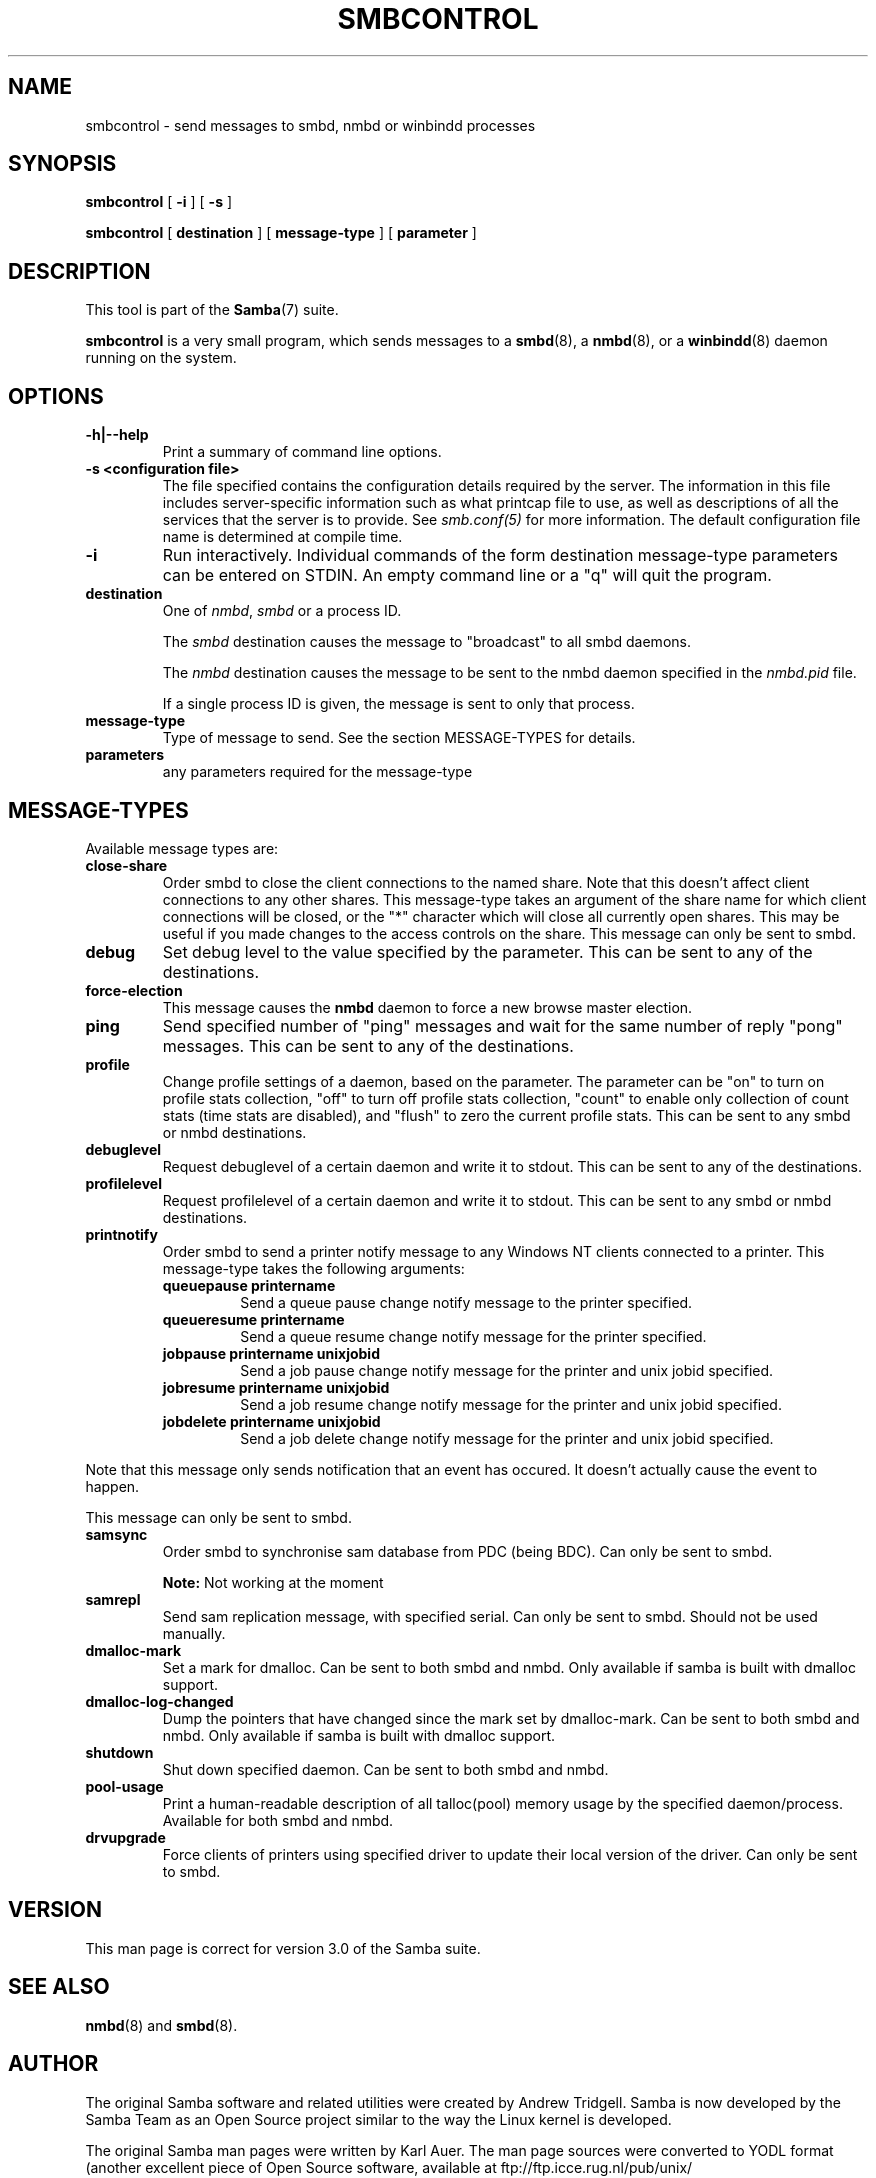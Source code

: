 .\" This manpage has been automatically generated by docbook2man 
.\" from a DocBook document.  This tool can be found at:
.\" <http://shell.ipoline.com/~elmert/comp/docbook2X/> 
.\" Please send any bug reports, improvements, comments, patches, 
.\" etc. to Steve Cheng <steve@ggi-project.org>.
.TH "SMBCONTROL" "1" "17 April 2003" "" ""

.SH NAME
smbcontrol \- send messages to smbd, nmbd or winbindd processes
.SH SYNOPSIS

\fBsmbcontrol\fR [ \fB-i\fR ] [ \fB-s\fR ]


\fBsmbcontrol\fR [ \fBdestination\fR ] [ \fBmessage-type\fR ] [ \fBparameter\fR ]

.SH "DESCRIPTION"
.PP
This tool is part of the \fBSamba\fR(7) suite.
.PP
\fBsmbcontrol\fR is a very small program, which 
sends messages to a \fBsmbd\fR(8), a \fBnmbd\fR(8), or a \fBwinbindd\fR(8) daemon running on the system.
.SH "OPTIONS"
.TP
\fB-h|--help\fR
Print a summary of command line options.
.TP
\fB-s <configuration file>\fR
The file specified contains the 
configuration details required by the server.  The 
information in this file includes server-specific
information such as what printcap file to use, as well 
as descriptions of all the services that the server is 
to provide. See \fIsmb.conf(5)\fR for more information.
The default configuration file name is determined at 
compile time.
.TP
\fB-i\fR
Run interactively. Individual commands 
of the form destination message-type parameters can be entered 
on STDIN. An empty command line or a "q" will quit the 
program.
.TP
\fBdestination\fR
One of \fInmbd\fR, \fIsmbd\fR or a process ID.

The \fIsmbd\fR destination causes the 
message to "broadcast" to all smbd daemons.

The \fInmbd\fR destination causes the 
message to be sent to the nmbd daemon specified in the 
\fInmbd.pid\fR file.

If a single process ID is given, the message is sent 
to only that process.
.TP
\fBmessage-type\fR
Type of message to send. See 
the section MESSAGE-TYPES for details.
.TP
\fBparameters\fR
any parameters required for the message-type
.SH "MESSAGE-TYPES"
.PP
Available message types are:
.TP
\fBclose-share\fR
Order smbd to close the client 
connections to the named share. Note that this doesn't affect client 
connections to any other shares. This message-type takes an argument of the
share name for which client connections will be closed, or the
"*" character which will close all currently open shares.
This may be useful if you made changes to the access controls on the share.
This message can only be sent to smbd.
.TP
\fBdebug\fR
Set debug level to the value specified by the 
parameter. This can be sent to any of the destinations.
.TP
\fBforce-election\fR
This message causes the \fBnmbd\fR daemon to 
force a new browse master election. 
.TP
\fBping\fR
Send specified number of "ping" messages and 
wait for the same number of  reply "pong" messages. This can be sent to 
any of the destinations.
.TP
\fBprofile\fR
Change profile settings of a daemon, based on the 
parameter. The parameter can be "on" to turn on profile stats 
collection, "off" to turn off profile stats collection, "count"
to enable only collection of count stats (time stats are 
disabled), and "flush" to zero the current profile stats. This can 
be sent to any smbd or nmbd destinations.
.TP
\fBdebuglevel\fR
Request debuglevel of a certain daemon and write it to stdout. This 
can be sent to any of the destinations.
.TP
\fBprofilelevel\fR
Request profilelevel of a certain daemon and write it to stdout. 
This can be sent to any smbd or nmbd destinations.
.TP
\fBprintnotify\fR
Order smbd to send a printer notify message to any Windows NT clients 
connected to a printer. This message-type takes the following arguments:
.RS
.TP
\fBqueuepause printername\fR
Send a queue pause change notify
message to the printer specified.
.TP
\fBqueueresume printername\fR
Send a queue resume change notify
message for the printer specified.
.TP
\fBjobpause printername unixjobid\fR
Send a job pause change notify
message for the printer and unix jobid
specified.
.TP
\fBjobresume printername unixjobid\fR
Send a job resume change notify
message for the printer and unix jobid
specified.
.TP
\fBjobdelete printername unixjobid\fR
Send a job delete change notify
message for the printer and unix jobid
specified.
.RE

Note that this message only sends notification that an
event has occured.  It doesn't actually cause the
event to happen.

This message can only be sent to smbd. 
.TP
\fBsamsync\fR
Order smbd to synchronise sam database from PDC (being BDC). Can only be sent to smbd. 
.sp
.RS
.B "Note:"
Not working at the moment
.RE
.TP
\fBsamrepl\fR
Send sam replication message, with specified serial. Can only be sent to smbd. Should not be used manually.
.TP
\fBdmalloc-mark\fR
Set a mark for dmalloc. Can be sent to both smbd and nmbd. Only available if samba is built with dmalloc support. 
.TP
\fBdmalloc-log-changed\fR
Dump the pointers that have changed since the mark set by dmalloc-mark. 
Can be sent to both smbd and nmbd. Only available if samba is built with dmalloc support. 
.TP
\fBshutdown\fR
Shut down specified daemon. Can be sent to both smbd and nmbd.
.TP
\fBpool-usage\fR
Print a human-readable description of all 
talloc(pool) memory usage by the specified daemon/process. Available 
for both smbd and nmbd.
.TP
\fBdrvupgrade\fR
Force clients of printers using specified driver 
to update their local version of the driver. Can only be 
sent to smbd.
.SH "VERSION"
.PP
This man page is correct for version 3.0 of 
the Samba suite.
.SH "SEE ALSO"
.PP
\fBnmbd\fR(8) and \fBsmbd\fR(8).
.SH "AUTHOR"
.PP
The original Samba software and related utilities 
were created by Andrew Tridgell. Samba is now developed
by the Samba Team as an Open Source project similar 
to the way the Linux kernel is developed.
.PP
The original Samba man pages were written by Karl Auer. 
The man page sources were converted to YODL format (another 
excellent piece of Open Source software, available at  ftp://ftp.icce.rug.nl/pub/unix/ <URL:ftp://ftp.icce.rug.nl/pub/unix/>) and updated for the Samba 2.0 
release by Jeremy Allison.  The conversion to DocBook for 
Samba 2.2 was done by Gerald Carter. The conversion to DocBook XML 4.2 for
Samba 3.0 was done by Alexander Bokovoy.
